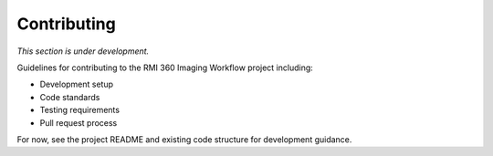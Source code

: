 Contributing
============

*This section is under development.*

Guidelines for contributing to the RMI 360 Imaging Workflow project including:

- Development setup
- Code standards
- Testing requirements
- Pull request process

For now, see the project README and existing code structure for development guidance.
